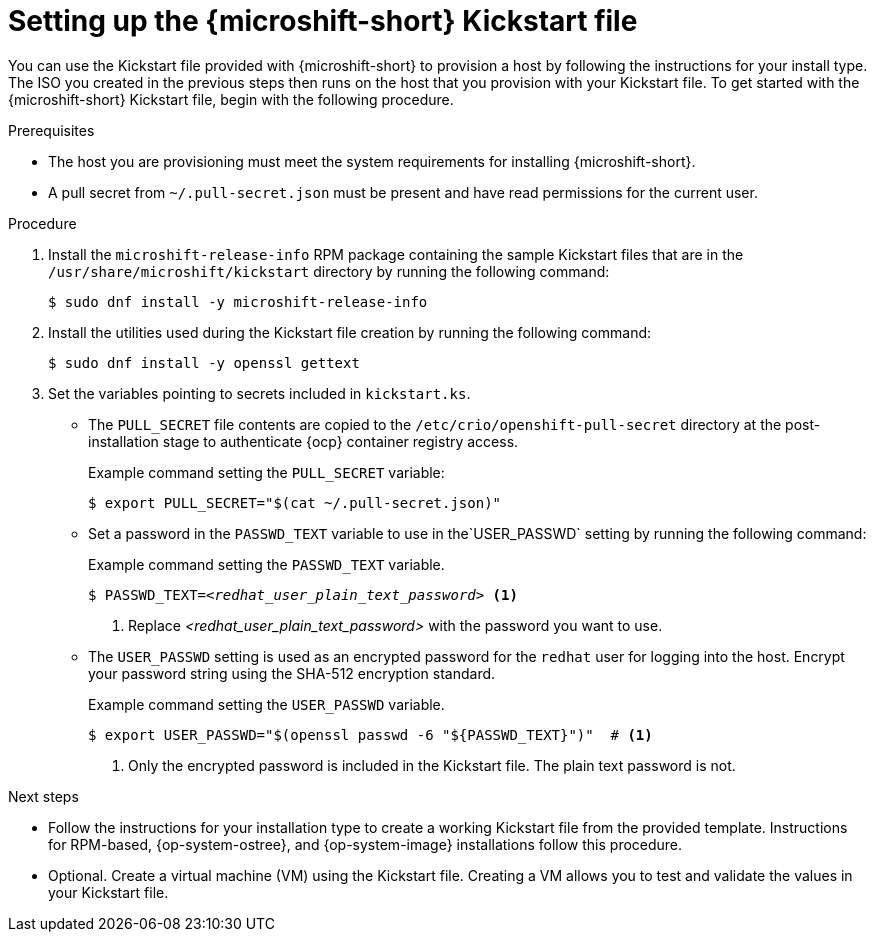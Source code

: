 // Module included in the following assemblies:
//
// microshift/microshift-kickstart-prep.adoc

:_mod-docs-content-type: PROCEDURE
[id="microshift-kickstart-prep_{context}"]
= Setting up the {microshift-short} Kickstart file

You can use the Kickstart file provided with {microshift-short} to provision a host by following the instructions for your install type. The ISO you created in the previous steps then runs on the host that you provision with your Kickstart file. To get started with the {microshift-short} Kickstart file, begin with the following procedure.

.Prerequisites

* The host you are provisioning must meet the system requirements for installing {microshift-short}.
* A pull secret from `~/.pull-secret.json` must be present and have read permissions for the current user.

.Procedure

. Install the `microshift-release-info` RPM package containing the sample Kickstart files that are in the `/usr/share/microshift/kickstart` directory by running the following command:
+
[source,terminal]
----
$ sudo dnf install -y microshift-release-info
----

. Install the utilities used during the Kickstart file creation by running the following command:
+
[source,terminal]
----
$ sudo dnf install -y openssl gettext
----

. Set the variables pointing to secrets included in `kickstart.ks`.

* The `PULL_SECRET` file contents are copied to the `/etc/crio/openshift-pull-secret` directory at the post-installation stage to authenticate {ocp} container registry access.
+
.Example command setting the `PULL_SECRET` variable:
[source,terminal]
----
$ export PULL_SECRET="$(cat ~/.pull-secret.json)"
----

* Set a password in the `PASSWD_TEXT` variable to use in the`USER_PASSWD` setting by running the following command:
+
.Example command setting the `PASSWD_TEXT` variable.
[source,terminal,subs="+quotes"]
----
$ PASSWD_TEXT=_<redhat_user_plain_text_password>_ <1>
----
<1> Replace _<redhat_user_plain_text_password>_ with the password you want to use.

* The `USER_PASSWD` setting is used as an encrypted password for the `redhat` user for logging into the host. Encrypt your password string using the SHA-512 encryption standard.
+
.Example command setting the `USER_PASSWD` variable.
[source,terminal]
----
$ export USER_PASSWD="$(openssl passwd -6 "${PASSWD_TEXT}")"  # <1>
----
<1> Only the encrypted password is included in the Kickstart file. The plain text password is not.

.Next steps

* Follow the instructions for your installation type to create a working Kickstart file from the provided template. Instructions for RPM-based, {op-system-ostree}, and {op-system-image} installations follow this procedure.

* Optional. Create a virtual machine (VM) using the Kickstart file. Creating a VM allows you to test and validate the values in your Kickstart file.
